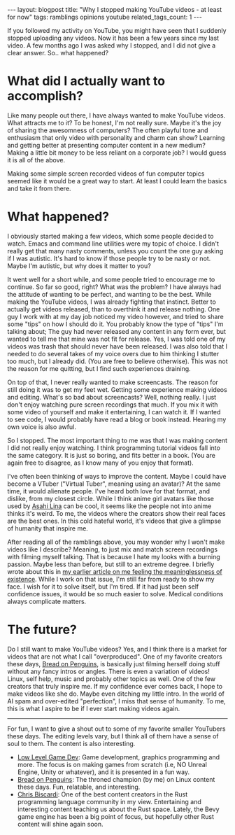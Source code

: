 #+OPTIONS: toc:nil num:nil
#+STARTUP: showall indent
#+STARTUP: hidestars
#+BEGIN_EXPORT html
---
layout: blogpost
title: "Why I stopped making YouTube videos - at least for now"
tags: ramblings opinions youtube
related_tags_count: 1
---
#+END_EXPORT


If you followed my activity on YouTube, you might have seen that I suddenly stopped uploading any videos. Now it has been a few years since my last video. A few months ago I was asked why I stopped, and I did not give a clear answer. So.. what happened?



* What did I actually want to accomplish?
Like many people out there, I have always wanted to make YouTube videos. What attracts me to it? To be honest, I'm not really sure. Maybe it's the joy of sharing the awesomness of computers? The often playful tone and enthusiasm that only video with personality and charm can show? Learning and getting better at presenting computer content in a new medium? Making a little bit money to be less reliant on a corporate job? I would guess it is all of the above.


Making some simple screen recorded videos of fun computer topics seemed like it would be a great way to start. At least I could learn the basics and take it from there.


* What happened?
I obviously started making a few videos, which some people decided to watch. Emacs and command line utilities were my topic of choice. I didn't really get that many nasty comments, unless you count the one guy asking if I was autistic. It's hard to know if those people try to be nasty or not. Maybe I'm autistic, but why does it matter to you?


It went well for a short while, and some people tried to encourage me to continue. So far so good, right? What was the problem? I have always had the attitude of wanting to be perfect, and wanting to be the best. While making the YouTube videos, I was already fighting that instinct. Better to actually get videos released, than to overthink it and release nothing. One guy I work with at my day job noticed my video however, and tried to share some "tips" on how I should do it. You probably know the type of "tips" I'm talking about; The guy had never released any content in any form ever, but wanted to tell me that mine was not fit for release. Yes, I was told one of my videos was trash that should never have been released. I was also told that I needed to do several takes of my voice overs due to him thinking I stutter too much, but I already did. (You are free to believe otherwise). This was not the reason for me quitting, but I find such experiences draining.


On top of that, I never really wanted to make screencasts. The reason for still doing it was to get my feet wet. Getting some experience making videos and editing. What's so bad about screencasts? Well, nothing really. I just don't enjoy watching pure screen recordings that much. If you mix it with some video of yourself and make it entertaining, I can watch it. If I wanted to see code, I would probably have read a blog or book instead. Hearing my own voice is also awful.


So I stopped. The most important thing to me was that I was making content I did not really enjoy watching. I think programming tutorial videos fall into the same category. It is just so boring, and fits better in a book. (You are again free to disagree, as I know many of you enjoy that format).


I've often been thinking of ways to improve the content. Maybe I could have become a VTuber ("Virtual Tuber", meaning using an avatar)? At the same time, it would alienate people. I've heard both love for that format, and dislike, from my closest circle. While I think anime girl avatars like those used by [[https://www.youtube.com/@AsahiLina][Asahi Lina]] can be cool, it seems like the people not into anime thinks it's weird. To me, the videos where the creators show their real faces are the best ones. In this cold hateful world, it's videos that give a glimpse of humanity that inspire me.


After reading all of the ramblings above, you may wonder why I won't make videos like I describe? Meaning, to just mix and match screen recordings with filming myself talking. That is because I hate my looks with a burning passion. Maybe less than before, but still to an extreme degree. I briefly wrote about this in [[https://themkat.net/2024/10/21/staying_motivated.html][my earlier article on me feeling the meaninglessness of existence]]. While I work on that issue, I'm still far from ready to show my face. I wish for it to solve itself, but I'm tired. If it had just been self confidence issues, it would be so much easier to solve. Medical conditions always complicate matters.


* The future?
Do I still want to make YouTube videos? Yes, and I think there is a market for videos that are not what I call "overproduced". One of my favorite creators these days, [[https://www.youtube.com/@BreadOnPenguins][Bread on Penguins]], is basically just filming herself doing stuff without any fancy intros or angles. There is even a variation of videos! Linux, self help, music and probably other topics as well. One of the few creators that truly inspire me. If my confidence ever comes back, I hope to make videos like she do. Maybe even ditching my little intro. In the world of AI spam and over-edited "perfection", I miss that sense of humanity. To me, this is what I aspire to be if I ever start making videos again.

-----

For fun, I want to give a shout out to some of my favorite smaller YouTubers these days. The editing levels vary, but I think all of them have a sense of soul to them. The content is also interesting.
- [[https://www.youtube.com/@lowlevelgamedev9330][Low Level Game Dev]]: Game development, graphics programming and more. The focus is on making games from scratch (i.e, NO Unreal Engine, Unity or whatever), and it is presented in a fun way.
- [[https://www.youtube.com/@BreadOnPenguins][Bread on Penguins]]: The throned champion (by me) on Linux content these days. Fun, relatable, and interesting.
- [[https://www.youtube.com/@chrisbiscardi][Chris Biscardi]]: One of the best content creators in the Rust programming language community in my view. Entertaining and interesting content teaching us about the Rust space. Lately, the Bevy game engine has been a big point of focus, but hopefully other Rust content will shine again soon.
